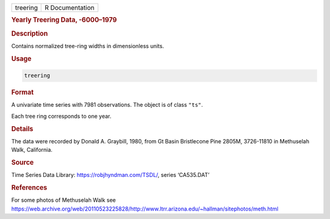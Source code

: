 .. container::

   ======== ===============
   treering R Documentation
   ======== ===============

   .. rubric:: Yearly Treering Data, -6000–1979
      :name: treering

   .. rubric:: Description
      :name: description

   Contains normalized tree-ring widths in dimensionless units.

   .. rubric:: Usage
      :name: usage

   .. code:: R

      treering

   .. rubric:: Format
      :name: format

   A univariate time series with 7981 observations. The object is of
   class ``"ts"``.

   Each tree ring corresponds to one year.

   .. rubric:: Details
      :name: details

   The data were recorded by Donald A. Graybill, 1980, from Gt Basin
   Bristlecone Pine 2805M, 3726-11810 in Methuselah Walk, California.

   .. rubric:: Source
      :name: source

   Time Series Data Library: https://robjhyndman.com/TSDL/, series
   ‘CA535.DAT’

   .. rubric:: References
      :name: references

   For some photos of Methuselah Walk see
   https://web.archive.org/web/20110523225828/http://www.ltrr.arizona.edu/~hallman/sitephotos/meth.html
